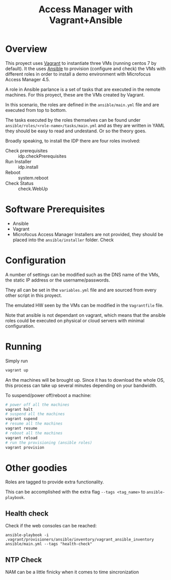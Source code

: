 #+TITLE: Access Manager with Vagrant+Ansible

* Overview
This proyect uses [[https://en.wikipedia.org/wiki/Vagrant_(software)][Vagrant]] to instantiate three VMs (running centos 7 by default). It the uses [[https://en.wikipedia.org/wiki/Ansible_(software)][Ansible]] to provision (configure and check) the VMs with different roles in order to install a demo environment with Microfocus Access Manager 4.5.

A role in Ansible parlance is a set of tasks that are executed in the remote machines. For this proyect, these are the VMs created by Vagrant.

In this scenario, the roles are defined in the =ansible/main.yml= file and are executed from top to bottom.

The tasks executed by the roles themselves can be found under =ansible/roles/<role-name>/tasks/main.yml= and as they are written in YAML they should be easy to read and undestand. Or so the theory goes.

Broadly speaking, to install the IDP there are four roles involved:

+ Check prerequisites :: idp.checkPrerequisites
+ Run Installer :: idp.install
+ Reboot :: system.reboot
+ Check Status :: check.WebUp


* Software Prerequisites
+ Ansible
+ Vagrant
+ Microfocus Access Manager Installers are not provided, they should be placed into the =ansible/installer= folder. Check

* Configuration
A number of settings can be modified such as the DNS name of the VMs, the static IP address or the username/passwords.

They all can be set in the =variables.yml= file and are sourced from every other script in this proyect.

The emulated HW seen by the VMs can be modified in the =Vagrantfile= file.

Note that ansible is not dependant on vagrant, which means that the ansible roles could be executed  on physical or cloud servers with minimal configuration.

* Running

Simply run
#+begin_src bash
vagrant up
#+end_src
An the machines will be brought up. Since it has to download the whole OS, this process can take up several minutes depending on your bandwidth.

To suspend/power off/reboot a machine:
#+begin_src bash
# power off all the machines
vagrant halt
# suspend all the machines
vagrant supend
# resume all the machines
vagrant resume
# reboot all the machines
vagrant reload
# run the provisioning (ansible roles)
vagrant provision
#+end_src


* Other goodies
Roles are tagged to provide extra functionality.

This can be accomplished with the extra flag =--tags <tag_name>= to =ansible-playbook=.
** Health  check
Check if the web consoles can be reached:

#+begin_src
ansible-playbook -i  .vagrant/provisioners/ansible/inventory/vagrant_ansible_inventory ansible/main.yml --tags "health-check"
#+end_src
** NTP Check
NAM can be a little finicky when it comes to time sincronization
